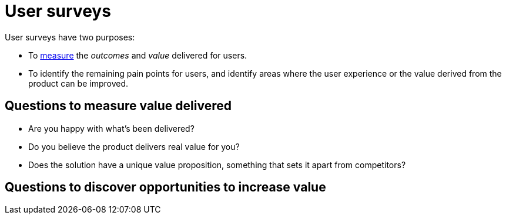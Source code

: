 = User surveys

User surveys have two purposes:

* To link:../principles/measurement.adoc[measure] the _outcomes_ and _value_
  delivered for users.

* To identify the remaining pain points for users, and identify areas where
  the user experience or the value derived from the product can be improved.

== Questions to measure value delivered

* Are you happy with what's been delivered?

* Do you believe the product delivers real value for you?

* Does the solution have a unique value proposition, something that sets it
  apart from competitors?

== Questions to discover opportunities to increase value

// TODO
